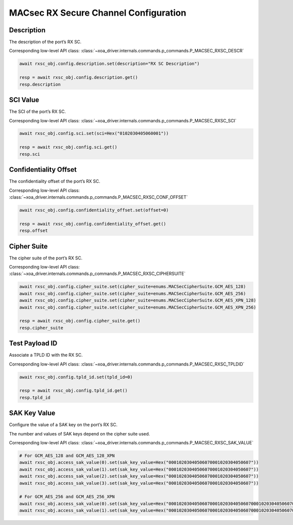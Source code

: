 MACsec RX Secure Channel Configuration
======================================

Description
-----------

The description of the port’s RX SC.

Corresponding low-level API class: :class:`~xoa_driver.internals.commands.p_commands.P_MACSEC_RXSC_DESCR`

.. code-block:: python

    await rxsc_obj.config.description.set(description="RX SC Description")

    resp = await rxsc_obj.config.description.get()
    resp.description



SCI Value
-----------

The SCI of the port’s RX SC.

Corresponding low-level API class: :class:`~xoa_driver.internals.commands.p_commands.P_MACSEC_RXSC_SCI`

.. code-block:: python

    await rxsc_obj.config.sci.set(sci=Hex("0102030405060001"))
    
    resp = await rxsc_obj.config.sci.get()
    resp.sci


Confidentiality Offset
-----------------------

The confidentiality offset of the port’s RX SC.

Corresponding low-level API class: :class:`~xoa_driver.internals.commands.p_commands.P_MACSEC_RXSC_CONF_OFFSET`

.. code-block:: python

    await rxsc_obj.config.confidentiality_offset.set(offset=0)
    
    resp = await rxsc_obj.config.confidentiality_offset.get()
    resp.offset


Cipher Suite
-----------------------

The cipher suite of the port’s RX SC.

Corresponding low-level API class: :class:`~xoa_driver.internals.commands.p_commands.P_MACSEC_RXSC_CIPHERSUITE`

.. code-block:: python

    await rxsc_obj.config.cipher_suite.set(cipher_suite=enums.MACSecCipherSuite.GCM_AES_128)
    await rxsc_obj.config.cipher_suite.set(cipher_suite=enums.MACSecCipherSuite.GCM_AES_256)
    await rxsc_obj.config.cipher_suite.set(cipher_suite=enums.MACSecCipherSuite.GCM_AES_XPN_128)
    await rxsc_obj.config.cipher_suite.set(cipher_suite=enums.MACSecCipherSuite.GCM_AES_XPN_256)

    resp = await rxsc_obj.config.cipher_suite.get()
    resp.cipher_suite


Test Payload ID
-----------------------

Associate a TPLD ID with the RX SC.

Corresponding low-level API class: :class:`~xoa_driver.internals.commands.p_commands.P_MACSEC_RXSC_TPLDID`

.. code-block:: python

    await rxsc_obj.config.tpld_id.set(tpld_id=0)
    
    resp = await rxsc_obj.config.tpld_id.get()
    resp.tpld_id



SAK Key Value
-----------------------

Configure the value of a SAK key on the port’s RX SC.

The number and values of SAK keys depend on the cipher suite used.

Corresponding low-level API class: :class:`~xoa_driver.internals.commands.p_commands.P_MACSEC_RXSC_SAK_VALUE`

.. code-block:: python

    # For GCM_AES_128 and GCM_AES_128_XPN
    await rxsc_obj.access_sak_value(0).set(sak_key_value=Hex("00010203040506070001020304050607"))
    await rxsc_obj.access_sak_value(1).set(sak_key_value=Hex("00010203040506070001020304050607"))
    await rxsc_obj.access_sak_value(2).set(sak_key_value=Hex("00010203040506070001020304050607"))
    await rxsc_obj.access_sak_value(3).set(sak_key_value=Hex("00010203040506070001020304050607"))

    # For GCM_AES_256 and GCM_AES_256_XPN
    await rxsc_obj.access_sak_value(0).set(sak_key_value=Hex("0001020304050607000102030405060700010203040506070001020304050607"))
    await rxsc_obj.access_sak_value(1).set(sak_key_value=Hex("0001020304050607000102030405060700010203040506070001020304050607"))